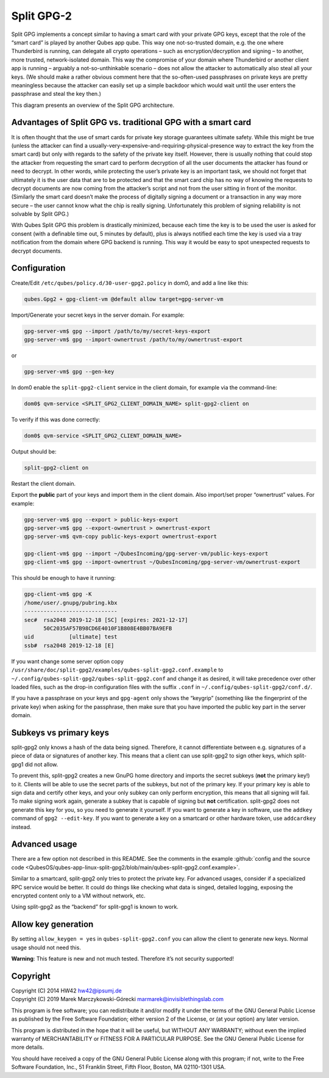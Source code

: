 ===========
Split GPG-2
===========


Split GPG implements a concept similar to having a smart card with your private GPG keys, except that the role of the “smart card” is played by another Qubes app qube. This way one not-so-trusted domain, e.g. the one where Thunderbird is running, can delegate all crypto operations – such as encryption/decryption and signing – to another, more trusted, network-isolated domain. This way the compromise of your domain where Thunderbird or another client app is running – arguably a not-so-unthinkable scenario – does not allow the attacker to automatically also steal all your keys. (We should make a rather obvious comment here that the so-often-used passphrases on private keys are pretty meaningless because the attacker can easily set up a simple backdoor which would wait until the user enters the passphrase and steal the key then.)

|split-gpg-diagram.png|

This diagram presents an overview of the Split GPG architecture.

Advantages of Split GPG vs. traditional GPG with a smart card
-------------------------------------------------------------


It is often thought that the use of smart cards for private key storage guarantees ultimate safety. While this might be true (unless the attacker can find a usually-very-expensive-and-requiring-physical-presence way to extract the key from the smart card) but only with regards to the safety of the private key itself. However, there is usually nothing that could stop the attacker from requesting the smart card to perform decryption of all the user documents the attacker has found or need to decrypt. In other words, while protecting the user’s private key is an important task, we should not forget that ultimately it is the user data that are to be protected and that the smart card chip has no way of knowing the requests to decrypt documents are now coming from the attacker’s script and not from the user sitting in front of the monitor. (Similarly the smart card doesn’t make the process of digitally signing a document or a transaction in any way more secure – the user cannot know what the chip is really signing. Unfortunately this problem of signing reliability is not solvable by Split GPG.)

With Qubes Split GPG this problem is drastically minimized, because each time the key is to be used the user is asked for consent (with a definable time out, 5 minutes by default), plus is always notified each time the key is used via a tray notification from the domain where GPG backend is running. This way it would be easy to spot unexpected requests to decrypt documents.

Configuration
-------------


Create/Edit ``/etc/qubes/policy.d/30-user-gpg2.policy`` in dom0, and add a line like this:

.. code:: console

      qubes.Gpg2 + gpg-client-vm @default allow target=gpg-server-vm



Import/Generate your secret keys in the server domain. For example:

.. code:: console

      gpg-server-vm$ gpg --import /path/to/my/secret-keys-export
      gpg-server-vm$ gpg --import-ownertrust /path/to/my/ownertrust-export



or

.. code:: console

      gpg-server-vm$ gpg --gen-key



In dom0 enable the ``split-gpg2-client`` service in the client domain, for example via the command-line:

.. code:: console

      dom0$ qvm-service <SPLIT_GPG2_CLIENT_DOMAIN_NAME> split-gpg2-client on


To verify if this was done correctly:

.. code:: console

      dom0$ qvm-service <SPLIT_GPG2_CLIENT_DOMAIN_NAME>


Output should be:

.. code:: console

      split-gpg2-client on


Restart the client domain.

Export the **public** part of your keys and import them in the client domain. Also import/set proper “ownertrust” values. For example:

.. code:: console

      gpg-server-vm$ gpg --export > public-keys-export
      gpg-server-vm$ gpg --export-ownertrust > ownertrust-export
      gpg-server-vm$ qvm-copy public-keys-export ownertrust-export

      gpg-client-vm$ gpg --import ~/QubesIncoming/gpg-server-vm/public-keys-export
      gpg-client-vm$ gpg --import-ownertrust ~/QubesIncoming/gpg-server-vm/ownertrust-export



This should be enough to have it running:

.. code:: console

      gpg-client-vm$ gpg -K
      /home/user/.gnupg/pubring.kbx
      -----------------------------
      sec#  rsa2048 2019-12-18 [SC] [expires: 2021-12-17]
            50C2035AF57B98CD6E4010F1B808E4BB07BA9EFB
      uid           [ultimate] test
      ssb#  rsa2048 2019-12-18 [E]



If you want change some server option copy ``/usr/share/doc/split-gpg2/examples/qubes-split-gpg2.conf.example`` to ``~/.config/qubes-split-gpg2/qubes-split-gpg2.conf`` and change it as desired, it will take precedence over other loaded files, such as the drop-in configuration files with the suffix ``.conf`` in ``~/.config/qubes-split-gpg2/conf.d/``.

If you have a passphrase on your keys and ``gpg-agent`` only shows the “keygrip” (something like the fingerprint of the private key) when asking for the passphrase, then make sure that you have imported the public key part in the server domain.

Subkeys vs primary keys
-----------------------


split-gpg2 only knows a hash of the data being signed. Therefore, it cannot differentiate between e.g. signatures of a piece of data or signatures of another key. This means that a client can use split-gpg2 to sign other keys, which split-gpg1 did not allow.

To prevent this, split-gpg2 creates a new GnuPG home directory and imports the secret subkeys (**not** the primary key!) to it. Clients will be able to use the secret parts of the subkeys, but not of the primary key. If your primary key is able to sign data and certify other keys, and your only subkey can only perform encryption, this means that all signing will fail. To make signing work again, generate a subkey that is capable of signing but **not** certification. split-gpg2 does not generate this key for you, so you need to generate it yourself. If you want to generate a key in software, use the ``addkey`` command of ``gpg2 --edit-key``. If you want to generate a key on a smartcard or other hardware token, use ``addcardkey`` instead.

Advanced usage
--------------


There are a few option not described in this README. See the comments in the example :github:`config and the source code <QubesOS/qubes-app-linux-split-gpg2/blob/main/qubes-split-gpg2.conf.example>`.

Similar to a smartcard, split-gpg2 only tries to protect the private key. For advanced usages, consider if a specialized RPC service would be better. It could do things like checking what data is singed, detailed logging, exposing the encrypted content only to a VM without network, etc.

Using split-gpg2 as the “backend” for split-gpg1 is known to work.

Allow key generation
--------------------


By setting ``allow_keygen = yes`` in ``qubes-split-gpg2.conf`` you can allow the client to generate new keys. Normal usage should not need this.

**Warning**: This feature is new and not much tested. Therefore it’s not security supported!

Copyright
---------

| Copyright (C) 2014 HW42 `hw42@ipsumj.de <mailto:hw42@ipsumj.de>`__
| Copyright (C) 2019 Marek Marczykowski-Górecki `marmarek@invisiblethingslab.com <mailto:marmarek@invisiblethingslab.com>`__


This program is free software; you can redistribute it and/or modify it under the terms of the GNU General Public License as published by the Free Software Foundation; either version 2 of the License, or (at your option) any later version.

This program is distributed in the hope that it will be useful, but WITHOUT ANY WARRANTY; without even the implied warranty of MERCHANTABILITY or FITNESS FOR A PARTICULAR PURPOSE. See the GNU General Public License for more details.

You should have received a copy of the GNU General Public License along with this program; if not, write to the Free Software Foundation, Inc., 51 Franklin Street, Fifth Floor, Boston, MA 02110-1301 USA.

.. |split-gpg-diagram.png| image:: /attachment/doc/split-gpg-diagram.png

